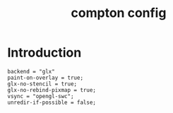 #+TITLE: compton config
#+PROPERTY: header-args  :results silent :tangle ../../dots/compton/.config/compton.conf :mkdirp yes
* Introduction
#+BEGIN_SRC compton
backend = "glx"
paint-on-overlay = true;
glx-no-stencil = true;
glx-no-rebind-pixmap = true;
vsync = "opengl-swc";
unredir-if-possible = false;
#+END_SRC
